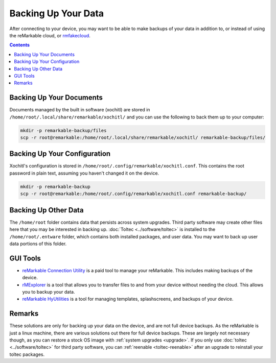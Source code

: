 ====================
Backing Up Your Data
====================

After connecting to your device, you may want to be able to make backups of your data in addition to, or instead of using the reMarkable cloud, or `rmfakecloud <https://ddvk.github.io/rmfakecloud/>`_.

.. contents:: Contents
   :local:
   :backlinks: none

Backing Up Your Documents
=========================

Documents managed by the built in software (xochitl) are stored in ``/home/root/.local/share/remarkable/xochitl/`` and you can use the following to back them up to your computer:

.. code-block:: shell

  mkdir -p remarkable-backup/files
  scp -r root@remarkable:/home/root/.local/share/remarkable/xochitl/ remarkable-backup/files/


Backing Up Your Configuration
=============================

Xochitl's configuration is stored in ``/home/root/.config/remarkable/xochitl.conf``. This contains the root password in plain text, assuming you haven't changed it on the device.

.. code-block:: shell

  mkdir -p remarkable-backup
  scp -r root@remarkable:/home/root/.config/remarkable/xochitl.conf remarkable-backup/

Backing Up Other Data
=====================

The ``/home/root`` folder contains data that persists across system upgrades. Third party software may create other files here that you may be interested in backing up. :doc:`Toltec <../software/toltec>` is installed to the ``/home/root/.entware`` folder, which contains both installed packages, and user data. You may want to back up user data portions of this folder.

GUI Tools
=========

- `reMarkable Connection Utility <http://www.davisr.me/projects/rcu/>`_ is a paid tool to manage your reMarkable. This includes making backups of the device.
- `rMExplorer <https://github.com/bruot/pyrmexplorer/wiki>`_ is a tool that allows you to transfer files to and from your device without needing the cloud. This allows you to backup your data.
- `reMarkable HyUtilities <https://github.com/moovida/remarkable-hyutilities>`_ is a tool for managing templates, splashscreens, and backups of your device.

Remarks
=======

These solutions are only for backing up your data on the device, and are not full device backups. As the reMarkable is just a linux machine, there are various solutions out there for full device backups. These are largely not necessary though, as you can restore a stock OS image with :ref:`system upgrades <upgrade>`. If you only use :doc:`toltec <../software/toltec>` for third party software, you can :ref:`reenable <toltec-reenable>` after an upgrade to reinstall your toltec packages.
